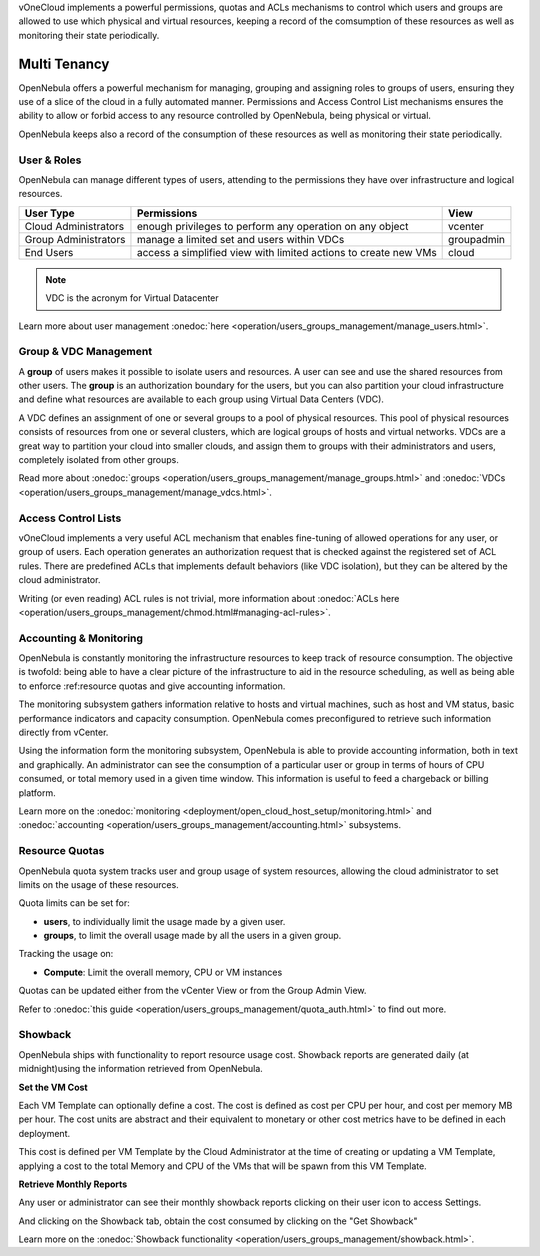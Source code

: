 

vOneCloud implements a powerful permissions, quotas and ACLs mechanisms to control which users and groups are allowed to use which physical and virtual resources, keeping a record of the comsumption of these resources as well as monitoring their state periodically.

.. _multitenancy:

=============
Multi Tenancy
=============

OpenNebula offers a powerful mechanism for managing, grouping and assigning roles to groups of users, ensuring they use of a slice of the cloud in a fully automated manner. Permissions and Access Control List mechanisms ensures the ability to allow or forbid access to any resource controlled by OpenNebula, being physical or virtual.

OpenNebula keeps also a record of the consumption of these resources as well as monitoring their state periodically.

User & Roles
------------

OpenNebula can manage different types of users, attending to the permissions they have over infrastructure and logical resources.

+----------------------+-----------------------------------------------------------------+------------+
|    **User Type**     |                         **Permissions**                         |  **View**  |
+----------------------+-----------------------------------------------------------------+------------+
| Cloud Administrators | enough privileges to perform any operation on any object        | vcenter    |
+----------------------+-----------------------------------------------------------------+------------+
| Group Administrators | manage a limited set and users within VDCs                      | groupadmin |
+----------------------+-----------------------------------------------------------------+------------+
| End Users            | access a simplified view with limited actions to create new VMs | cloud      |
+----------------------+-----------------------------------------------------------------+------------+

.. note:: VDC is the acronym for Virtual Datacenter

.. image:: /images/sunstone_user_list.png
    :align: center

Learn more about user management :onedoc:`here <operation/users_groups_management/manage_users.html>`.

.. _vdc_management:

Group & VDC Management
----------------------

A **group** of users makes it possible to isolate users and resources. A user can see and use the shared resources from other users. The **group** is an authorization boundary for the users, but you can also partition your cloud infrastructure and define what resources are available to each group using Virtual Data Centers (VDC).

A VDC defines an assignment of one or several groups to a pool of physical resources. This pool of physical resources consists of resources from one or several clusters, which are logical groups of hosts and virtual networks. VDCs are a great way to partition your cloud into smaller clouds, and assign them to groups with their administrators and users, completely isolated from other groups.

.. image:: /images/sunstone_group_list.png
    :align: center

Read more about :onedoc:`groups <operation/users_groups_management/manage_groups.html>` and :onedoc:`VDCs <operation/users_groups_management/manage_vdcs.html>`.

Access Control Lists
--------------------

vOneCloud implements a very useful ACL mechanism that enables fine-tuning of allowed operations for any user, or group of users. Each operation generates an authorization request that is checked against the registered set of ACL rules. There are predefined ACLs that implements default behaviors (like VDC isolation), but they can be altered by the cloud administrator.

.. image:: /images/sunstone_acl_list.png
    :align: center

Writing (or even reading) ACL rules is not trivial, more information about :onedoc:`ACLs here <operation/users_groups_management/chmod.html#managing-acl-rules>`.

Accounting & Monitoring
-----------------------

OpenNebula is constantly monitoring the infrastructure resources to keep track of resource consumption. The objective is twofold: being able to have a clear picture of the infrastructure to aid in the resource scheduling, as well as being able to enforce :ref:resource quotas and give accounting information.

The monitoring subsystem gathers information relative to hosts and virtual machines, such as host and VM status, basic performance indicators and capacity consumption. OpenNebula comes preconfigured to retrieve such information directly from vCenter.

Using the information form the monitoring subsystem, OpenNebula is able to provide accounting information, both in text and graphically. An administrator can see the consumption of a particular user or group in terms of hours of CPU consumed, or total memory used in a given time window. This information is useful to feed a chargeback or billing platform.

.. image:: /images/accounting_vcenter_view.png
    :align: center

Learn more on the :onedoc:`monitoring <deployment/open_cloud_host_setup/monitoring.html>` and :onedoc:`accounting <operation/users_groups_management/accounting.html>` subsystems.

Resource Quotas
---------------

OpenNebula quota system tracks user and group usage of system resources, allowing the cloud administrator to set limits on the usage of these resources.

Quota limits can be set for:

- **users**, to individually limit the usage made by a given user.
- **groups**, to limit the overall usage made by all the users in a given group.

Tracking the usage on:

- **Compute**: Limit the overall memory, CPU or VM instances

Quotas can be updated either from the vCenter View or from the Group Admin View.

.. image:: /images/sunstone_update_quota.png
    :align: center

Refer to :onedoc:`this guide <operation/users_groups_management/quota_auth.html>` to find out more.

Showback
--------

OpenNebula ships with functionality to report resource usage cost. Showback reports are generated daily (at midnight)using the information retrieved from OpenNebula.

**Set the VM Cost**

Each VM Template can optionally define a cost. The cost is defined as cost per CPU per hour, and cost per memory MB per hour. The cost units are abstract and their equivalent to monetary or other cost metrics have to be defined in each deployment.

This cost is defined per VM Template by the Cloud Administrator at the time of creating or updating a VM Template, applying a cost to the total Memory and CPU of the VMs that will be spawn from this VM Template.

.. image:: /images/set_template_cost.png
    :align: center


**Retrieve Monthly Reports**

Any user or administrator can see their monthly showback reports clicking on their user icon to access Settings.


.. image:: /images/get_to_settings.png
    :align: center

And clicking on the Showback tab, obtain the cost consumed by clicking on the "Get Showback"


.. image:: /images/show_showback.png
    :align: center

Learn more on the :onedoc:`Showback functionality <operation/users_groups_management/showback.html>`.
